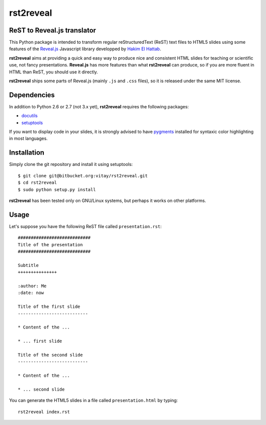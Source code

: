 #################
rst2reveal
#################

ReST to Reveal.js translator
--------------------------------------

This Python package is intended to transform regular reStructuredText (ReST) text files to HTML5 slides using some features of the `Reveal.js <https://github.com/hakimel/reveal.js>`_ Javascript library developped by `Hakim El Hattab <http://hakim.se>`_. 

**rst2reveal** aims at providing a quick and easy way to produce nice and consistent HTML slides for teaching or scientific use, not fancy presentations. **Reveal.js** has more features than what **rst2reveal** can produce, so if you are more fluent in HTML than ReST, you should use it directly. 

**rst2reveal** ships some parts of Reveal.js (mainly ``.js`` and ``.css`` files), so it is released under the same MIT license.

Dependencies
----------------

In addition to Python 2.6 or 2.7 (not 3.x yet), **rst2reveal** requires the following packages:

* `docutils <http://pypi.python.org/pypi/docutils>`_

* `setuptools <http://pypi.python.org/pypi/setuptools>`_

If you want to display code in your slides, it is strongly advised to have `pygments <http://pypi.python.org/pypi/pygments>`_ installed for syntaxic color highlighting in most languages.

Installation
---------------

Simply clone the git repository and install it using setuptools::

    $ git clone git@bitbucket.org:vitay/rst2reveal.git 
    $ cd rst2reveal
    $ sudo python setup.py install
    
**rst2reveal** has been tested only on GNU/Linux systems, but perhaps it works on other platforms.

Usage
------------

Let's suppose you have the following ReST file called ``presentation.rst``::

    ############################
    Title of the presentation
    ############################
    
    Subtitle
    +++++++++++++++
    
    :author: Me
    :date: now
    
    Title of the first slide
    ---------------------------
    
    * Content of the ...
    
    * ... first slide
    
    Title of the second slide
    ---------------------------
    
    * Content of the ...
    
    * ... second slide
    
You can generate the HTML5 slides in a file called ``presentation.html`` by typing::

    rst2reveal index.rst
    
    
